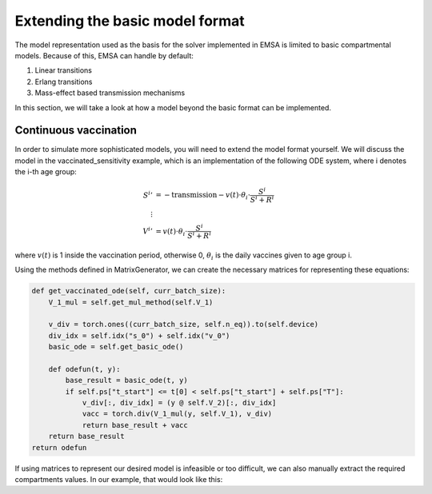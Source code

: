Extending the basic model format
################################


The model representation used as the basis for the solver implemented in EMSA is limited to basic compartmental models.
Because of this, EMSA can handle by default:

1. Linear transitions
2. Erlang transitions
3. Mass-effect based transmission mechanisms

In this section, we will take a look at how a model beyond the basic format can be implemented.

Continuous vaccination
======================

In order to simulate more sophisticated models, you will need to extend the model format yourself. We will discuss
the model in the vaccinated_sensitivity example, which is an implementation of the following ODE system, where
i denotes the i-th age group:

.. math::

    \begin{align*}
        {S^i}' &= - \text{transmission} - v (t) \cdot \theta_i \cdot \frac{S^i}{S^i + R^i} \\
        \vdots\\
        {V^i}' &= v (t) \cdot \theta_i \cdot \frac{S^i}{S^i + R^i}
    \end{align*}

where :math:`v(t)` is 1 inside the vaccination period, otherwise 0, :math:`\theta_i` is the daily vaccines given to age group
i.

Using the methods defined in MatrixGenerator, we can create the necessary matrices for representing these equations:

.. code-block:: python

    def get_vaccinated_ode(self, curr_batch_size):
        V_1_mul = self.get_mul_method(self.V_1)

        v_div = torch.ones((curr_batch_size, self.n_eq)).to(self.device)
        div_idx = self.idx("s_0") + self.idx("v_0")
        basic_ode = self.get_basic_ode()

        def odefun(t, y):
            base_result = basic_ode(t, y)
            if self.ps["t_start"] <= t[0] < self.ps["t_start"] + self.ps["T"]:
                v_div[:, div_idx] = (y @ self.V_2)[:, div_idx]
                vacc = torch.div(V_1_mul(y, self.V_1), v_div)
                return base_result + vacc
        return base_result
    return odefun


If using matrices to represent our desired model is infeasible or too difficult, we can also manually extract the
required compartments values. In our example, that would look like this:
